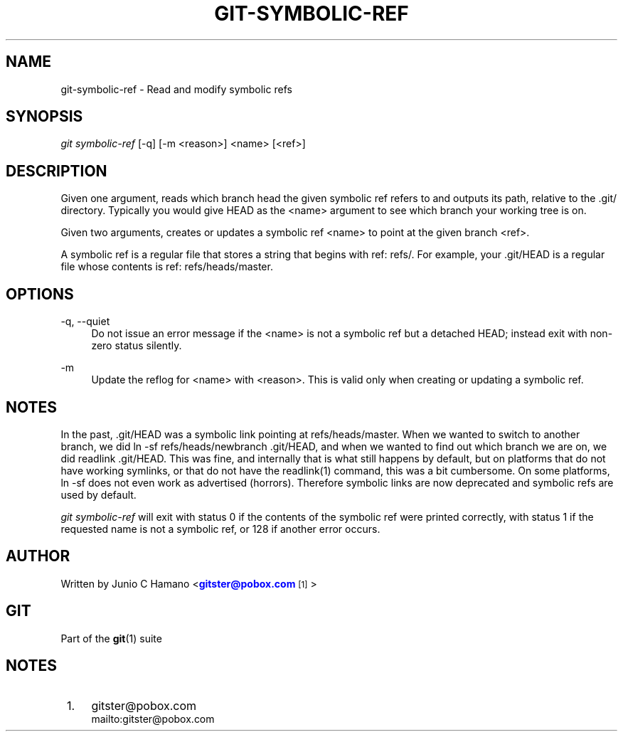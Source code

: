 '\" t
.\"     Title: git-symbolic-ref
.\"    Author: [see the "Author" section]
.\" Generator: DocBook XSL Stylesheets v1.75.2 <http://docbook.sf.net/>
.\"      Date: 01/31/2011
.\"    Manual: Git Manual
.\"    Source: Git 1.7.4
.\"  Language: English
.\"
.TH "GIT\-SYMBOLIC\-REF" "1" "01/31/2011" "Git 1\&.7\&.4" "Git Manual"
.\" -----------------------------------------------------------------
.\" * set default formatting
.\" -----------------------------------------------------------------
.\" disable hyphenation
.nh
.\" disable justification (adjust text to left margin only)
.ad l
.\" -----------------------------------------------------------------
.\" * MAIN CONTENT STARTS HERE *
.\" -----------------------------------------------------------------
.SH "NAME"
git-symbolic-ref \- Read and modify symbolic refs
.SH "SYNOPSIS"
.sp
\fIgit symbolic\-ref\fR [\-q] [\-m <reason>] <name> [<ref>]
.SH "DESCRIPTION"
.sp
Given one argument, reads which branch head the given symbolic ref refers to and outputs its path, relative to the \&.git/ directory\&. Typically you would give HEAD as the <name> argument to see which branch your working tree is on\&.
.sp
Given two arguments, creates or updates a symbolic ref <name> to point at the given branch <ref>\&.
.sp
A symbolic ref is a regular file that stores a string that begins with ref: refs/\&. For example, your \&.git/HEAD is a regular file whose contents is ref: refs/heads/master\&.
.SH "OPTIONS"
.PP
\-q, \-\-quiet
.RS 4
Do not issue an error message if the <name> is not a symbolic ref but a detached HEAD; instead exit with non\-zero status silently\&.
.RE
.PP
\-m
.RS 4
Update the reflog for <name> with <reason>\&. This is valid only when creating or updating a symbolic ref\&.
.RE
.SH "NOTES"
.sp
In the past, \&.git/HEAD was a symbolic link pointing at refs/heads/master\&. When we wanted to switch to another branch, we did ln \-sf refs/heads/newbranch \&.git/HEAD, and when we wanted to find out which branch we are on, we did readlink \&.git/HEAD\&. This was fine, and internally that is what still happens by default, but on platforms that do not have working symlinks, or that do not have the readlink(1) command, this was a bit cumbersome\&. On some platforms, ln \-sf does not even work as advertised (horrors)\&. Therefore symbolic links are now deprecated and symbolic refs are used by default\&.
.sp
\fIgit symbolic\-ref\fR will exit with status 0 if the contents of the symbolic ref were printed correctly, with status 1 if the requested name is not a symbolic ref, or 128 if another error occurs\&.
.SH "AUTHOR"
.sp
Written by Junio C Hamano <\m[blue]\fBgitster@pobox\&.com\fR\m[]\&\s-2\u[1]\d\s+2>
.SH "GIT"
.sp
Part of the \fBgit\fR(1) suite
.SH "NOTES"
.IP " 1." 4
gitster@pobox.com
.RS 4
\%mailto:gitster@pobox.com
.RE
